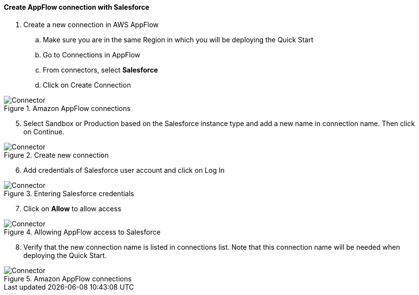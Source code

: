 // If no preperation is required, remove all content from here

==== Create AppFlow connection with Salesforce

. Create a new connection in AWS AppFlow
.. Make sure you are in the same Region in which you will be deploying the Quick Start
.. Go to Connections in AppFlow
.. From connectors, select *Salesforce*
.. Click on Create Connection

[#prereq1]
.Amazon AppFlow connections
image::../images/Connector1.png[Connector]

[start=5]
. Select Sandbox or Production based on the Salesforce instance type and add a new name in connection name. Then click on Continue.

[#prereq2]
.Create new connection
image::../images/Connector2.png[Connector]

[start=6]
. Add credentials of Salesforce user account and click on Log In

[#prereq3]
.Entering Salesforce credentials
image::../images/Connector3.png[Connector]

[start=7]
. Click on *Allow* to allow access

[#prereq4]
.Allowing AppFlow access to Salesforce
image::../images/Connector4.png[Connector]

[start=8]
. Verify that the new connection name is listed in connections list. Note that this connection name will be needed when deploying the Quick Start.

[#prereq4]
.Amazon AppFlow connections
image::../images/Connector4.png[Connector]
